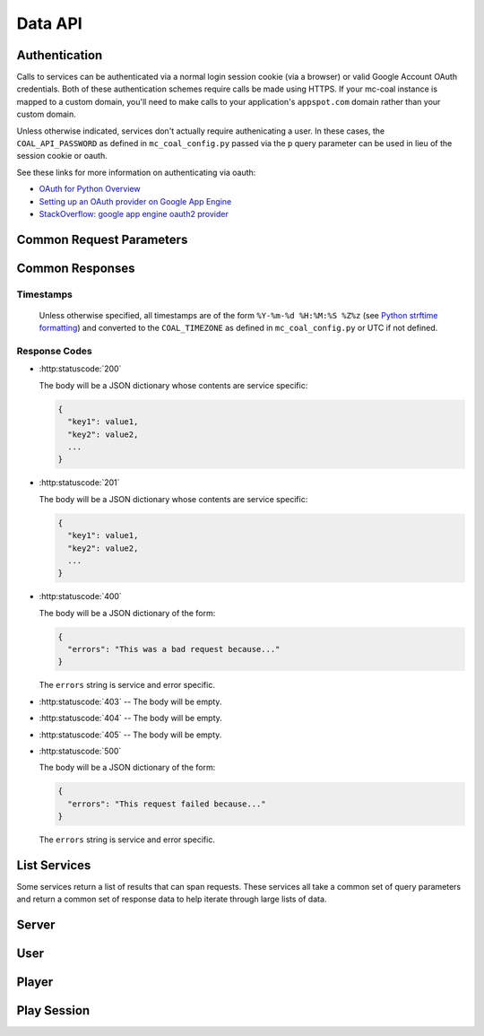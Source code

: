 ========
Data API
========

--------------
Authentication
--------------
Calls to services can be authenticated via a normal login session cookie (via a browser) or valid Google Account OAuth credentials. Both of these authentication schemes require calls be made using HTTPS. If your mc-coal instance is mapped to a custom domain, you'll need to make calls to your application's ``appspot.com`` domain rather than your custom domain.

Unless otherwise indicated, services don't actually require authenicating a user. In these cases, the ``COAL_API_PASSWORD`` as defined in ``mc_coal_config.py`` passed via the ``p`` query parameter can be used in lieu of the session cookie or oauth.

See these links for more information on authenticating via oauth:

* `OAuth for Python Overview <https://developers.google.com/appengine/docs/python/oauth/overview>`_
* `Setting up an OAuth provider on Google App Engine <http://ikaisays.com/2011/05/26/setting-up-an-oauth-provider-on-google-app-engine/>`_
* `StackOverflow: google app engine oauth2 provider <http://stackoverflow.com/questions/7810607/google-app-engine-oauth2-provider>`_


-------------------------
Common Request Parameters
-------------------------
.. http:get:: /api/data/(service)

.. http:post:: /api/data/(service)

  :query p: The ``COAL_API_PASSWORD`` as defined in ``mc_coal_config.py``. An incorrect password will result in a :http:statuscode:`403`.

  :status 403: No or invalid authentication provided.

  **Examples**:

  .. sourcecode:: http

    GET /api/data/(service)?p=a_password HTTP/1.1

  .. sourcecode:: http

    POST /api/data/(service)?p=a_password HTTP/1.1

----------------
Common Responses
----------------

^^^^^^^^^^
Timestamps
^^^^^^^^^^

  Unless otherwise specified, all timestamps are of the form ``%Y-%m-%d %H:%M:%S %Z%z`` (see `Python strftime formatting <http://docs.python.org/2/library/datetime.html#strftime-and-strptime-behavior>`_) and converted to the ``COAL_TIMEZONE`` as defined in ``mc_coal_config.py`` or UTC if not defined.

^^^^^^^^^^^^^^
Response Codes
^^^^^^^^^^^^^^

- :http:statuscode:`200`

  The body will be a JSON dictionary whose contents are service specific:

  .. sourcecode:: javascript

    {
      "key1": value1,
      "key2": value2,
      ...
    }

- :http:statuscode:`201`

  The body will be a JSON dictionary whose contents are service specific:

  .. sourcecode:: javascript

    {
      "key1": value1,
      "key2": value2,
      ...
    }

- :http:statuscode:`400`

  The body will be a JSON dictionary of the form:

  .. sourcecode:: javascript

    {
      "errors": "This was a bad request because..."
    }

  The ``errors`` string is service and error specific.

- :http:statuscode:`403` -- The body will be empty.
- :http:statuscode:`404` -- The body will be empty.
- :http:statuscode:`405` -- The body will be empty.

- :http:statuscode:`500`

  The body will be a JSON dictionary of the form:

  .. sourcecode:: javascript

    {
      "errors": "This request failed because..."
    }

  The ``errors`` string is service and error specific.

.. _list:

-------------
List Services
-------------
Some services return a list of results that can span requests. These services all take a common set of query parameters and return a common set of response data to help iterate through large lists of data.

.. http:get:: /api/data/(list_service)

  :query size: The number of results to return per call (Default: 10. Maximum: 50).
  :query cursor: The cursor string signifying where to start the results.

  :status 200: Successfully called the *list_service*.

    :Response Data:
      - **cursor** -- If more results are available, this root level response value will be the next cursor string to be passed back into this service to grab the next set of results. If no more results are available, this field will be absent.

  **Example first request**:

  .. sourcecode:: http

    GET /api/data/(list_service)?size=5 HTTP/1.1

  **Example first response**:

  .. sourcecode:: http

    HTTP/1.1 200 OK
    Content-Type: application/json

  .. sourcecode:: javascript

    {
      "results": ["result1", "result2", "result3", "result4", "result5"],
      "cursor": "hsajkhasjkdy8y3h3h8fhih38djhdjdj"
    }

  **Example second request**:

  .. sourcecode:: http

    GET /api/data/(list_service)?size=5&cursor=hsajkhasjkdy8y3h3h8fhih38djhdjdj HTTP/1.1

  **Example second response**:

  .. sourcecode:: http

    HTTP/1.1 200 OK
    Content-Type: application/json

  .. sourcecode:: javascript

    {
      "results": ["result6", "result7", "result8"]
    }


------
Server
------
.. http:get:: /api/data/server

  Get the minecraft server information.

  :status 200: Successfully queried the server information.

    .. _server_response_data:

    :Response Data: - **version** -- The minecraft server version.
                    - **is_running** -- A boolean indicating whether the minecraft server is running. If this value is ``null`` the status is unknown.
                    - **last_ping** -- The timestamp of the last agent ping.
                    - **created** -- The server's creation timestamp.
                    - **updated** -- The server's updated timestamp.

  **Example request**:

  .. sourcecode:: http

    GET /api/data/server HTTP/1.1

  **Example response**:

  .. sourcecode:: http

    HTTP/1.1 200 OK
    Content-Type: application/json

  .. sourcecode:: javascript

    {
      "last_ping": "2013-04-14 19:55:22 CDT-0500",
      "version": "1.5.1",
      "updated": "2013-04-14 19:55:22 CDT-0500",
      "is_running": true,
      "created": "2013-03-04 15:05:53 CST-0600"
    }


----
User
----
.. http:get:: /api/data/user

  Get a :ref:`list <list>` of all users ordered by email.

  :query size: The number of results to return per call (Default: 10. Maximum: 50).
  :query cursor: The cursor string signifying where to start the results.

  :status 200: Successfully queried the users.

    :Response Data: - **users** -- The list of users.
                    - **cursor** -- If more results are available, this value will be the string to be passed back into this service to query the next set of results. If no more results are available, this field will be absent.

    Each entry in **users** is a dictionary of the user information.

    .. _user_response_data:

    :User: - **key** -- The user key.
           - **player_key** -- The user's minecraft player key. ``null`` if the user is not mapped to a minecraft player.
           - **username** -- The user's minecraft username. Empty string if the user is not mapped to a minecraft player.
           - **email** -- The user's email.
           - **nickname** -- The user's nickname.
           - **active** -- A boolean indicating whether the user is active.
           - **admin** -- A boolean indicating whether the user is an admin.
           - **last_coal_login** -- The timestamp of the user's last COAL login.
           - **last_chat_view** -- The timestamp of the user's last chat view.
           - **created** -- The user's creation timestamp.
           - **updated** -- The user's updated timestamp.

  **Example request**:

  .. sourcecode:: http

    GET /api/data/user HTTP/1.1

  **Example response**:

  .. sourcecode:: http

    HTTP/1.1 200 OK
    Content-Type: application/json

  .. sourcecode:: javascript

    {
      "users": [
        {
          "username": "",
          "updated": "2013-03-14 17:23:09 CDT-0500",
          "created": "2013-03-04 17:43:37 CST-0600",
          "admin": false,
          "player_key": null,
          "last_chat_view": "2013-03-14 17:23:09 CDT-0500",
          "key": "ahRzfmd1bXB0aW9uLW1pbmVjcmFmdHILCxIEVXNlchiZdQw",
          "active": true,
          "last_coal_login": null,
          "nickname": "jennifer",
          "email": "j@gmail.com"
        },
        {
          "username": "quazifene",
          "updated": "2013-04-14 18:56:59 CDT-0500",
          "created": "2013-03-04 17:53:12 CST-0600",
          "admin": true,
          "player_key": "ahRzfmd1bXB0aW9uLW1pbmVjcmFmdHIuCxIGU2VydmVyIg1nbG9iYWxfc2VydmVyDAsSBlBsYXllciIJcXVhemlmZW5lDA",
          "last_chat_view": "2013-04-14 18:48:47 CDT-0500",
          "key": "ahRzfmd1bXB0aW9uLW1pbmVjcmFmdHILCxIEVXNlchiBfQw",
          "active": true,
          "last_coal_login": "2013-04-12 14:04:39 CDT-0500",
          "nickname": "mark",
          "email": "m@gmail.com"
        },
        {
          "username": "gumptionthomas",
          "updated": "2013-04-14 18:37:35 CDT-0500",
          "created": "2013-03-04 15:05:52 CST-0600",
          "admin": true,
          "player_key": "ahRzfmd1bXB0aW9uLW1pbmVjcmFmdHIzCxIGU2VydmVyIg1nbG9iYWxfc2VydmVyDAsSBlBsYXllciIOZ3VtcHRpb250aG9tYXMM",
          "last_chat_view": "2013-04-14 18:37:35 CDT-0500",
          "key": "ahRzfmd1bXB0aW9uLW1pbmVjcmFmdHILCxIEVXNlchivbgw",
          "active": true,
          "last_coal_login": "2013-04-13 14:03:33 CDT-0500",
          "nickname": "thomas",
          "email": "t@gmail.com"
        }
      ]
    }

.. http:get:: /api/data/user/(key)

  Get the information for the user (`key`).

  :arg key: The requested user's key. (*required*)

  :status 200: Successfully read the user.

    :Response Data: See :ref:`User response data <user_response_data>`

  **Example request**:

  .. sourcecode:: http

    GET /api/data/user/ahRzfmd1bXB0aW9uLW1pbmVjcmFmdHILCxIEVXNlchivbgw HTTP/1.1

  **Example response**:

  .. sourcecode:: http

    HTTP/1.1 200 OK
    Content-Type: application/json

  .. sourcecode:: javascript

    {
      "username": "gumptionthomas",
      "updated": "2013-04-14 18:37:35 CDT-0500",
      "created": "2013-03-04 15:05:52 CST-0600",
      "admin": true,
      "player_key": "ahRzfmd1bXB0aW9uLW1pbmVjcmFmdHIzCxIGU2VydmVyIg1nbG9iYWxfc2VydmVyDAsSBlBsYXllciIOZ3VtcHRpb250aG9tYXMM",
      "last_chat_view": "2013-04-14 18:37:35 CDT-0500",
      "key": "ahRzfmd1bXB0aW9uLW1pbmVjcmFmdHILCxIEVXNlchivbgw",
      "active": true,
      "last_coal_login": "2013-04-13 14:03:33 CDT-0500",
      "nickname": "thomas",
      "email": "t@gmail.com"
    }


------
Player
------
.. http:get:: /api/data/player

  Get a :ref:`list <list>` of all minecraft players ordered by username.

  :query size: The number of results to return per call (Default: 10. Maximum: 50).
  :query cursor: The cursor string signifying where to start the results.

  :status 200: Successfully queried the players.

    :Response Data: - **players** -- The list of players.
                    - **cursor** -- If more results are available, this value will be the string to be passed back into this service to query the next set of results. If no more results are available, this field will be absent.

    Each entry in **players** is a dictionary of the player information.

    .. _player_response_data:

    :Player: - **key** -- The player key.
             - **username** -- The player's minecraft username.
             - **user_key** -- The player's user key. ``null`` if the player is not mapped to a user.
             - **last_login** -- The timestamp of the player's last minecraft login. ``null`` if the player has not logged in.
             - **last_session_duration** -- The player's last session duration in seconds. ``null`` if the player has not logged in.
             - **is_playing** -- A boolean indicating whether the player is currently logged into the minecraft server.

  **Example request**:

  .. sourcecode:: http

    GET /api/data/player HTTP/1.1

  **Example response**:

  .. sourcecode:: http

    HTTP/1.1 200 OK
    Content-Type: application/json

  .. sourcecode:: javascript

    {
      "players": [
        {
          "username": "gumptionthomas",
          "user_key": "ahRzfmd1bXB0aW9uLW1pbmVjcmFmdHILCxIEVXNlchivbgw",
          "last_login": "2013-04-13 20:50:34 CDT-0500",
          "last_session_duration": 8126,
          "key": "ahRzfmd1bXB0aW9uLW1pbmVjcmFmdHIzCxIGU2VydmVyIg1nbG9iYWxfc2VydmVyDAsSBlBsYXllciIOZ3VtcHRpb250aG9tYXMM",
          "is_playing": false
        },
          "username": "quazifene",
          "user_key": "ahRzfmd1bXB0aW9uLW1pbmVjcmFmdHILCxIEVXNlchiBfQw",
          "last_login": "2013-04-13 21:21:30 CDT-0500",
          "last_session_duration": 6821,
          "key": "ahRzfmd1bXB0aW9uLW1pbmVjcmFmdHIuCxIGU2VydmVyIg1nbG9iYWxfc2VydmVyDAsSBlBsYXllciIJcXVhemlmZW5lDA",
          "is_playing": false
        }
      ]
    }

.. http:get:: /api/data/player/(key_username)

  Get the information for the player (`key_username`).

  :arg key_username: The requested player's key or minecraft username. (*required*)

  :status 200: Successfully read the player.

    :Response Data: See :ref:`Player response data <player_response_data>`

  **Example request**:

  .. sourcecode:: http

    GET /api/data/player/gumptionthomas HTTP/1.1

  **OR**

  .. sourcecode:: http

    GET /api/data/player/ahRzfmd1bXB0aW9uLW1pbmVjcmFmdHIzCxIGU2VydmVyIg1nbG9iYWxfc2VydmVyDAsSBlBsYXllciIOZ3VtcHRpb250aG9tYXMM HTTP/1.1

  **Example response**:

  .. sourcecode:: http

    HTTP/1.1 200 OK
    Content-Type: application/json

  .. sourcecode:: javascript

    {
      "username": "gumptionthomas",
      "user_key": "ahRzfmd1bXB0aW9uLW1pbmVjcmFmdHILCxIEVXNlchivbgw",
      "last_login": "2013-04-13 20:50:34 CDT-0500",
      "last_session_duration": 8126,
      "key": "ahRzfmd1bXB0aW9uLW1pbmVjcmFmdHIzCxIGU2VydmVyIg1nbG9iYWxfc2VydmVyDAsSBlBsYXllciIOZ3VtcHRpb250aG9tYXMM",
      "is_playing": false
    }


------------
Play Session
------------
.. http:get:: /api/data/play_session

  Get a :ref:`list <list>` of all minecraft play sessions ordered by descending login timestamp.

  :query size: The number of results to return per call (Default: 10. Maximum: 50).
  :query cursor: The cursor string signifying where to start the results.
  :query since: Return sessions with a login datetime since the given datetime (inclusive). This parameter should be of the form ``YYYY-MM-DD HH:MM:SS`` and is assumed to be UTC.
  :query before: Return sessions with a login datetime before this datetime (exclusive). This parameter should be of the form ``YYYY-MM-DD HH:MM:SS`` and is assumed to be UTC.

  :status 200: Successfully queried the play sessions.

    :Response Data: - **play_sessions** -- The list of play sessions.
                    - **cursor** -- If more results are available, this value will be the string to be passed back into this service to query the next set of results. If no more results are available, this field will be absent.

    Each entry in **play_sessions** is a dictionary of the play session information.

    .. _play_session_response_data:

    :Play Session: - **key** -- The play session key.
                   - **username** -- The minecraft username associated with the play session.
                   - **player_key** -- The player key. ``null`` if the username is not mapped to a player.
                   - **user_key** -- The user key. ``null`` if the username is not mapped to a player or the player is not mapped to a user.
                   - **login_timestamp** -- The timestamp of the play session start. It will be reported in the agent's timezone.
                   - **logout_timestamp** -- The timestamp of the play session end. It will be reported in the agent's timezone.
                   - **duration** -- The length of the play session in seconds.
                   - **login_log_line_key** -- The login log line key. May be ``null``.
                   - **logout_log_line_key** -- The logout log line key. May be ``null``.
                   - **created** -- The creation timestamp.
                   - **updated** -- The updated timestamp.

  **Example request**:

  .. sourcecode:: http

    GET /api/data/play_session HTTP/1.1

  **Example response**:

  .. sourcecode:: http

    HTTP/1.1 200 OK
    Content-Type: application/json

  .. sourcecode:: javascript

    {
      "play_sessions": [
        {
          "username": "gumptionthomas",
          "updated": "2013-04-13 23:06:01 CDT-0500",
          "logout_timestamp": "2013-04-13 23:06:00 CDT-0500",
          "login_timestamp": "2013-04-13 20:50:34 CDT-0500",
          "created": "2013-04-13 20:50:35 CDT-0500",
          "user_key": "ahRzfmd1bXB0aW9uLW1pbmVjcmFmdHILCxIEVXNlchivbgw",
          "player_key": "ahRzfmd1bXB0aW9uLW1pbmVjcmFmdHIzCxIGU2VydmVyIg1nbG9iYWxfc2VydmVyDAsSBlBsYXllciIOZ3VtcHRpb250aG9tYXMM",
          "login_log_line_key": "ahRzfmd1bXB0aW9uLW1pbmVjcmFmdHIoCxIGU2VydmVyIg1nbG9iYWxfc2VydmVyDAsSB0xvZ0xpbmUY9PogDA",
          "key": "ahRzfmd1bXB0aW9uLW1pbmVjcmFmdHIsCxIGU2VydmVyIg1nbG9iYWxfc2VydmVyDAsSC1BsYXlTZXNzaW9uGNPbIAw",
          "duration": 8126,
          "logout_log_line_key": "ahRzfmd1bXB0aW9uLW1pbmVjcmFmdHIoCxIGU2VydmVyIg1nbG9iYWxfc2VydmVyDAsSB0xvZ0xpbmUYtMQgDA"
        },
        {
          "username": "vesicular",
          "updated": "2013-04-13 20:20:21 CDT-0500",
          "logout_timestamp": "2013-04-13 20:20:19 CDT-0500",
          "login_timestamp": "2013-04-13 19:48:28 CDT-0500",
          "created": "2013-04-13 19:48:29 CDT-0500",
          "user_key": "ahRzfmd1bXB0aW9uLW1pbmVjcmFmdHILCxIEVXNlchjkLww",
          "player_key": "ahRzfmd1bXB0aW9uLW1pbmVjcmFmdHIuCxIGU2VydmVyIg1nbG9iYWxfc2VydmVyDAsSBlBsYXllciIJdmVzaWN1bGFyDA",
          "login_log_line_key": "ahRzfmd1bXB0aW9uLW1pbmVjcmFmdHIoCxIGU2VydmVyIg1nbG9iYWxfc2VydmVyDAsSB0xvZ0xpbmUY-NYfDA",
          "key": "ahRzfmd1bXB0aW9uLW1pbmVjcmFmdHIsCxIGU2VydmVyIg1nbG9iYWxfc2VydmVyDAsSC1BsYXlTZXNzaW9uGPnWHww",
          "duration": 1911,
          "logout_log_line_key": "ahRzfmd1bXB0aW9uLW1pbmVjcmFmdHIoCxIGU2VydmVyIg1nbG9iYWxfc2VydmVyDAsSB0xvZ0xpbmUYpesgDA"
        }
      ]
    }

.. http:get:: /api/data/play_session/(key)

  Get the information for the play session (`key`).

  :arg key: The requested play session's key. (*required*)

  :status 200: Successfully read the play session.

    :Response Data: See :ref:`Play session response data <play_session_response_data>`

  **Example request**:

  .. sourcecode:: http

    GET /api/data/play_session/ahRzfmd1bXB0aW9uLW1pbmVjcmFmdHIsCxIGU2VydmVyIg1nbG9iYWxfc2VydmVyDAsSC1BsYXlTZXNzaW9uGNPbIAw HTTP/1.1

  **Example response**:

  .. sourcecode:: http

    HTTP/1.1 200 OK
    Content-Type: application/json

  .. sourcecode:: javascript

    {
      "username": "gumptionthomas",
      "updated": "2013-04-13 23:06:01 CDT-0500",
      "logout_timestamp": "2013-04-13 23:06:00 CDT-0500",
      "login_timestamp": "2013-04-13 20:50:34 CDT-0500",
      "created": "2013-04-13 20:50:35 CDT-0500",
      "user_key": "ahRzfmd1bXB0aW9uLW1pbmVjcmFmdHILCxIEVXNlchivbgw",
      "player_key": "ahRzfmd1bXB0aW9uLW1pbmVjcmFmdHIzCxIGU2VydmVyIg1nbG9iYWxfc2VydmVyDAsSBlBsYXllciIOZ3VtcHRpb250aG9tYXMM",
      "login_log_line_key": "ahRzfmd1bXB0aW9uLW1pbmVjcmFmdHIoCxIGU2VydmVyIg1nbG9iYWxfc2VydmVyDAsSB0xvZ0xpbmUY9PogDA",
      "key": "ahRzfmd1bXB0aW9uLW1pbmVjcmFmdHIsCxIGU2VydmVyIg1nbG9iYWxfc2VydmVyDAsSC1BsYXlTZXNzaW9uGNPbIAw",
      "duration": 8126,
      "logout_log_line_key": "ahRzfmd1bXB0aW9uLW1pbmVjcmFmdHIoCxIGU2VydmVyIg1nbG9iYWxfc2VydmVyDAsSB0xvZ0xpbmUYtMQgDA"
    }

.. http:get:: /api/data/player/(key_username)/session

  Get a :ref:`list <list>` of a player's minecraft play sessions ordered by descending login timestamp.

  :query size: The number of results to return per call (Default: 10. Maximum: 50).
  :query cursor: The cursor string signifying where to start the results.
  :query since: Return sessions with a login datetime since the given datetime (inclusive). This parameter should be of the form ``YYYY-MM-DD HH:MM:SS`` and is assumed to be UTC.
  :query before: Return sessions with a login datetime before this datetime (exclusive). This parameter should be of the form ``YYYY-MM-DD HH:MM:SS`` and is assumed to be UTC.

  :status 200: Successfully queried the play sessions.

    :Response Data: - **play_sessions** -- The list of the player's play sessions.
                    - **cursor** -- If more results are available, this value will be the string to be passed back into this service to query the next set of results. If no more results are available, this field will be absent.

    Each entry in **play_sessions** is a dictionary of the player's play session information. See :ref:`Play session response data <play_session_response_data>`

  **Example request**:

  .. sourcecode:: http

    GET /api/data/player/gumptionthomas/session HTTP/1.1

  **Example response**:

  .. sourcecode:: http

    HTTP/1.1 200 OK
    Content-Type: application/json

  .. sourcecode:: javascript

    {
      "play_sessions": [
        {
          "username": "gumptionthomas",
          "updated": "2013-04-15 22:31:43 CDT-0500",
          "logout_timestamp": "2013-04-15 22:31:42 CDT-0500",
          "login_timestamp": "2013-04-15 22:31:18 CDT-0500",
          "created": "2013-04-15 22:31:19 CDT-0500",
          "user_key": "ahRzfmd1bXB0aW9uLW1pbmVjcmFmdHILCxIEVXNlchivbgw",
          "player_key": "ahRzfmd1bXB0aW9uLW1pbmVjcmFmdHIzCxIGU2VydmVyIg1nbG9iYWxfc2VydmVyDAsSBlBsYXllciIOZ3VtcHRpb250aG9tYXMM",
          "login_log_line_key": "ahRzfmd1bXB0aW9uLW1pbmVjcmFmdHIoCxIGU2VydmVyIg1nbG9iYWxfc2VydmVyDAsSB0xvZ0xpbmUYlOIjDA",
          "key": "ahRzfmd1bXB0aW9uLW1pbmVjcmFmdHIsCxIGU2VydmVyIg1nbG9iYWxfc2VydmVyDAsSC1BsYXlTZXNzaW9uGIWpHAw",
          "duration": 24,
          "logout_log_line_key": "ahRzfmd1bXB0aW9uLW1pbmVjcmFmdHIoCxIGU2VydmVyIg1nbG9iYWxfc2VydmVyDAsSB0xvZ0xpbmUYhZEkDA"
        },
        {
          "username": "gumptionthomas",
          "updated": "2013-04-13 23:06:01 CDT-0500",
          "logout_timestamp": "2013-04-13 23:06:00 CDT-0500",
          "login_timestamp": "2013-04-13 20:50:34 CDT-0500",
          "created": "2013-04-13 20:50:35 CDT-0500",
          "user_key": "ahRzfmd1bXB0aW9uLW1pbmVjcmFmdHILCxIEVXNlchivbgw",
          "player_key": "ahRzfmd1bXB0aW9uLW1pbmVjcmFmdHIzCxIGU2VydmVyIg1nbG9iYWxfc2VydmVyDAsSBlBsYXllciIOZ3VtcHRpb250aG9tYXMM",
          "login_log_line_key": "ahRzfmd1bXB0aW9uLW1pbmVjcmFmdHIoCxIGU2VydmVyIg1nbG9iYWxfc2VydmVyDAsSB0xvZ0xpbmUY9PogDA",
          "key": "ahRzfmd1bXB0aW9uLW1pbmVjcmFmdHIsCxIGU2VydmVyIg1nbG9iYWxfc2VydmVyDAsSC1BsYXlTZXNzaW9uGNPbIAw",
          "duration": 8126,
          "logout_log_line_key": "ahRzfmd1bXB0aW9uLW1pbmVjcmFmdHIoCxIGU2VydmVyIg1nbG9iYWxfc2VydmVyDAsSB0xvZ0xpbmUYtMQgDA"
        }
      ]
    }
